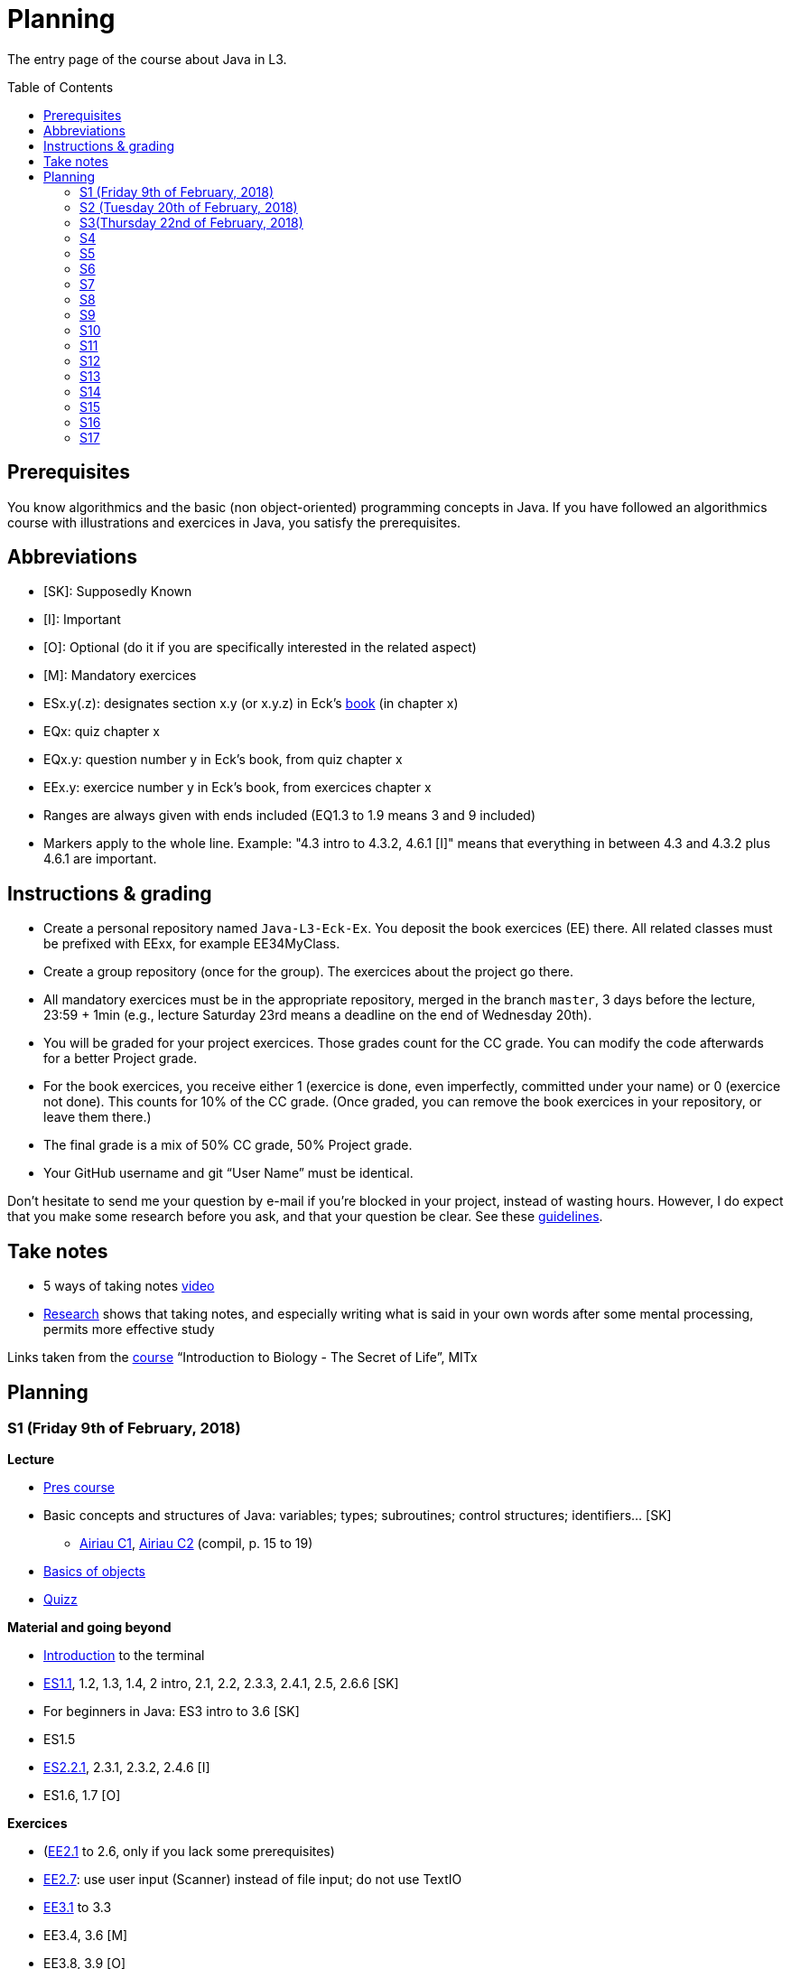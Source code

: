= Planning
:toc:
:toc-placement: preamble
:sectanchors:

The entry page of the course about Java in L3.

== Prerequisites
You know algorithmics and the basic (non object-oriented) programming concepts in Java. If you have followed an algorithmics course with illustrations and exercices in Java, you satisfy the prerequisites.

== Abbreviations

* [SK]: Supposedly Known
* [I]: Important
* [O]: Optional (do it if you are specifically interested in the related aspect)
* [M]: Mandatory exercices
* ESx.y(.z): designates section x.y (or x.y.z) in Eck’s http://math.hws.edu/eck/cs124/javanotes7/[book] (in chapter x)
* EQx: quiz chapter x
* EQx.y: question number y in Eck’s book, from quiz chapter x
* EEx.y: exercice number y in Eck’s book, from exercices chapter x
* Ranges are always given with ends included (EQ1.3 to 1.9 means 3 and 9 included)
* Markers apply to the whole line. Example: "4.3 intro to 4.3.2, 4.6.1 [I]" means that everything in between 4.3 and 4.3.2 plus 4.6.1 are important.

== Instructions & grading

* Create a personal repository named `Java-L3-Eck-Ex`. You deposit the book exercices (EE) there. All related classes must be prefixed with EExx, for example EE34MyClass.
* Create a group repository (once for the group). The exercices about the project go there.
* All mandatory exercices must be in the appropriate repository, merged in the branch `master`, 3 days before the lecture, 23:59 + 1min (e.g., lecture Saturday 23rd means a deadline on the end of Wednesday 20th).
* You will be graded for your project exercices. Those grades count for the CC grade. You can modify the code afterwards for a better Project grade.
* For the book exercices, you receive either 1 (exercice is done, even imperfectly, committed under your name) or 0 (exercice not done). This counts for 10% of the CC grade. (Once graded, you can remove the book exercices in your repository, or leave them there.)
* The final grade is a mix of 50% CC grade, 50% Project grade.
* Your GitHub username and git “User Name” must be identical.

Don’t hesitate to send me your question by e-mail if you’re blocked in your project, instead of wasting hours. However, I do expect that you make some research before you ask, and that your question be clear. See these https://codeblog.jonskeet.uk/2012/11/24/stack-overflow-question-checklist/[guidelines].

== Take notes
* 5 ways of taking notes https://www.youtube.com/watch?v=AffuwyJZTQQ[video]
* http://pss.sagepub.com/content/25/6/1159[Research] shows that taking notes, and especially writing what is said in your own words after some mental processing, permits more effective study

Links taken from the https://courses.edx.org/courses/course-v1:MITx+7.00x+1T2017/course/[course] “Introduction to Biology - The Secret of Life”, MITx

== Planning
// Object: 10 ; Project: 7
// TODO say: one or two persons per issue; not a better grade for a given issue if one, but better grades overall if fewer persons effectively working in a project

=== S1 (Friday 9th of February, 2018)

*Lecture*

* https://github.com/oliviercailloux/java-course/raw/master/Pr%C3%A9sentation%20du%20cours%20Objet/presentation.pdf[Pres course]
* Basic concepts and structures of Java: variables; types; subroutines; control structures; identifiers… [SK]
** http://www.lamsade.dauphine.fr/~airiau/Teaching/L3-Java/cours1.pdf[Airiau C1], http://www.lamsade.dauphine.fr/~airiau/Teaching/L3-Java/cours2.pdf[Airiau C2] (compil, p. 15 to 19)
* https://github.com/oliviercailloux/java-course/raw/master/Notions%20objets/presentation.pdf[Basics of objects]
* https://www.wooclap.com/JL[Quizz]

// Present all theory, 90 min. Then 30 min ex. Then 30 min git theory (local only!), 30 min ex.

*Material and going beyond*

* https://tutorial.djangogirls.org/en/intro_to_command_line/[Introduction] to the terminal
* http://math.hws.edu/eck/cs124/javanotes7/c1/[ES1.1], 1.2, 1.3, 1.4, 2 intro, 2.1, 2.2, 2.3.3, 2.4.1, 2.5, 2.6.6 [SK]
* For beginners in Java: ES3 intro to 3.6 [SK]
* ES1.5
* http://math.hws.edu/eck/cs124/javanotes7/c2/[ES2.2.1], 2.3.1, 2.3.2, 2.4.6 [I]
* ES1.6, 1.7 [O]

*Exercices*

* (link:http://math.hws.edu/eck/cs124/javanotes7/c2/exercises.html[EE2.1] to 2.6, only if you lack some prerequisites)
* http://math.hws.edu/eck/cs124/javanotes7/c2/exercises.html[EE2.7]: use user input (Scanner) instead of file input; do not use TextIO
* http://math.hws.edu/eck/cs124/javanotes7/c3/exercises.html[EE3.1] to 3.3
* EE3.4, 3.6 [M]
* EE3.8, 3.9 [O]

*Todo*

* Install Java, Eclipse IDE “for Java Developers” and Git. See https://github.com/oliviercailloux/java-course/blob/master/Tools.adoc[Tools.adoc]
* Redirect your e-mails @ Dauphine if necessary to ensure you receive announcements posted on MyCourse
* Read the Important part, above
* Read half of the Workbench User Guide, Basic Tutorial, see https://github.com/oliviercailloux/java-course/blob/master/Tools.adoc#eclipse[Eclipse] doc [I]
* http://math.hws.edu/eck/cs124/javanotes7/c1/quiz.html[EQ1.3] to 1.9
* http://math.hws.edu/eck/cs124/javanotes7/c2/quiz.html[EQ2.1] to 2.4; 2.6 to 2.9; 2.11
* Create a personal repository named `Java-L3-Eck-Ex` on https://github.com[GitHub]. Deposit the mandatory (suffixed with [M]) book exercices (prefixed with EE) there, 3 days before the next session. All related classes must be prefixed with EExx, for example EE34MyClass.

=== S2 (Tuesday 20th of February, 2018)

*Lecture*

* https://github.com/oliviercailloux/java-course/tree/master/Git[Git]: local repo, start ex
* Git, remote
* Choose your project
* Two major principles of software engineering: https://github.com/oliviercailloux/java-course/raw/master/Contrat/presentation.pdf[contract] and fail-fast.
* Mechanisms: interface; black box; preconditions and postconditions; javadoc; https://github.com/oliviercailloux/java-course/raw/master/Exception/presentation.pdf[exceptions] (advanced: https://github.com/oliviercailloux/java-course/raw/master/Assert/presentation.pdf[assertions]).
** Javadoc: http://www.lamsade.dauphine.fr/~airiau/Teaching/L3-Java/cours4.pdf[Airiau C4], p. 18 to 25.
** (Use of Javadoc in Eclipse.)
* http://www-users.math.umn.edu/~arnold/disasters/ariane.html, https://www.youtube.com/watch?v=gp_D8r-2hwk
// https://www.youtube.com/embed/fCnO-UYF3co
* Your GitHub username and git “User Name” must be identical.
* Indicate your GitHub username on https://mycourse.dauphine.fr/webapps/blackboard/execute/launcher?type=Course&id=_38274_1[MyCourse].

*Material and going beyond*

* http://math.hws.edu/eck/cs124/javanotes7/c3/[ES3.7] (except 3.7.3), http://math.hws.edu/eck/cs124/javanotes7/c4/[4 intro] to 4.7.
* ES4.3 intro to 4.3.2, 4.6.1 [I]

*Exercices*

* Git exercices
* You are expected to comment all your code appropriately with Javadoc, for all exercices from now on [M]
* http://math.hws.edu/eck/cs124/javanotes7/c4/exercises.html[EE4.1], 4.2
* EE4.3 [M]
* EE4.4
* EE4.5, 4.6 [O]
* EE4.7 [M]

*Todo*

* Finish git exercices, remote part
* Read all the Workbench User Guide, Basic Tutorial, see https://github.com/oliviercailloux/java-course/blob/master/Tools.adoc#eclipse[Eclipse] doc [I]
* Read the Important part, above
* http://math.hws.edu/eck/cs124/javanotes7/c4/quiz.html[EQ4]
* Commit the mandatory exercices (using `git`)

=== S3(Thursday 22nd of February, 2018)

*Lecture*

* https://github.com/oliviercailloux/java-course/blob/master/Class%20path[Classpath] (packages, classes and directories).
* https://github.com/oliviercailloux/java-course/raw/master/Objets/presentation.pdf[Objects].
* Clean repository

* Improve course for points (and prestige)
** Accepted improvement (or three spelling mistakes or typos): +1
** Impressive correction: 1 prestige point (in supplement)

*Material and going beyond*

* http://math.hws.edu/eck/cs124/javanotes7/c5/[ES5] intro to 5.4
* ES5.3.4 [I]

*Exercices*

* You must use correct (implying, non-default) packages, for all exercices from now on [M]
* http://math.hws.edu/eck/cs124/javanotes7/c5/exercises.html[EE5.1], 5.2
* EE5.3 [M]
** Supplementary requirement: you will archive `PairOfDice` and `StatCalc` into a JAR file and use this in a new Eclipse project where only one class is defined, which uses `PairOfDice` and `StatCalc`.
* Project: Contract [M]

*Todo*

* Read half of the Java development user guide, Basic Tutorial (until “Navigate to a Java element's declaration” included), see https://github.com/oliviercailloux/java-course/blob/master/Tools.adoc#eclipse[Eclipse] doc [I]
* Read the Important part, above
* Commit the mandatory exercices (using `git`)

=== S4

*Lecture*

* Java Interfaces and the Calculator example: replaceability and use as type.
* Inheritance: http://www.lamsade.dauphine.fr/~airiau/Teaching/L3-Java/cours3.pdf[Airiau C3]

*Material and going beyond*

* http://math.hws.edu/eck/cs124/javanotes7/c5/[ES5.5] to 5.8
* http://math.hws.edu/eck/cs124/javanotes7/c10/[ES10] to 10.2

*Exercices*

* EE10.4 (except you use the https://docs.oracle.com/javase/8/docs/api/java/util/function/Predicate.html[Predicate] interface from the Java API instead of writing your own)
// play bj
* EE5.5
// implements but no inheritance
* EE5.7 [M] (the part about anonymous classes is optional)
** Supplementary requirements: your code must lie in at least two packages;
** The idea of this exercice is that you simulate that three different people work on this exercice: one provides some interfaces; another implements the interfaces; a third one uses the interfaces and their implementations to solve the exercice (except you represent all these persons).
** Declare at least one interface in another Eclipse project, exported as a Java archive (JAR file);
** implement those interfaces in another Eclipse project, exported as a Java archive (JAR file) (will you need the previous JAR file? Why / why not?);
** solve the exercices in a third Eclipse project (will you need the previous JAR files? Which ones and why?).
// simple inheritance (no TextIO depended on, actually)
* http://math.hws.edu/eck/cs124/javanotes7/c5/exercises.html[EE5.4] [M]

*Todo*

* Read all the Java development user guide, Basic Tutorial, see https://github.com/oliviercailloux/java-course/blob/master/Tools.adoc#eclipse[Eclipse] doc [I]

=== S5

* Unit testing: http://www.lamsade.dauphine.fr/~airiau/Teaching/L3-Java/cours8.pdf[Airiau C8]
* Generics and collections: http://www.lamsade.dauphine.fr/~airiau/Teaching/L3-Java/cours6.pdf[Airiau C6]

* Use dependencies; one unit test per exercice (must be green)
* http://math.hws.edu/eck/cs124/javanotes7/c10/[ES10.3] to 10.5
* http://math.hws.edu/eck/cs124/javanotes7/c8/[ES8] intro to 8.4

// read, sort a list
* http://math.hws.edu/eck/cs124/javanotes7/c7/exercises.html[EE7.1], 7.5
// list of words
* EE7.7 [M] (you may use standard input instead of file input)
// set
* http://math.hws.edu/eck/cs124/javanotes7/c10/exercises.html[EE10.2] [M]
* http://math.hws.edu/eck/cs124/javanotes7/c10/exercises.html[EE10]

=== S6

* Files and https://github.com/oliviercailloux/java-course/blob/master/Flows.adoc[flows]
* Exceptions in Java: http://www.lamsade.dauphine.fr/~airiau/Teaching/L3-Java/cours5.pdf[Airiau C5] (and see slides Contrat, appendix)
* Maps, Comparable, Comparator: http://www.lamsade.dauphine.fr/~airiau/Teaching/L3-Java/cours6.pdf[Airiau C6]

* Project: File
* Project: Resources

=== S7

* Maven
* Git in practice
* Logging (SLF4J)
* Project: Interfaces
* CI

=== S8

* Annotations
* Tracking projects
* Notes
** Overload `toString()`
** Clean repo
** Close resources

=== S9

* https://github.com/oliviercailloux/java-course/blob/master/SWT.adoc[SWT]

=== S10

* Projects
* Rev: API, …

=== S11

* Parsing HTML: https://github.com/oliviercailloux/java-course/blob/master/HTML%20to%20DOM.adoc[DOM]
* Accessing REST web services: https://github.com/oliviercailloux/java-course/blob/master/JAX-RS%20client.adoc[JAX-RS client]
* equals, hashCode

=== S12

* Equals, Hashcode
** Hash function
** Uses
** Equals in Java
** Hashcode in Java: consistency
** Implementation

=== S13

* CI

=== S14

* Licenses

=== S15

* Results QCM
* Classpath (bis)
* Reminder: exceptions; naming conventions; config Eclipse

=== S16

* Work on project
* About presentations: 20 min. Slides on GitHub.

=== S17

* Presentations
* votes
* Evals and License
* https://www.youtube.com/watch?v=aHxv_2BMJfw

